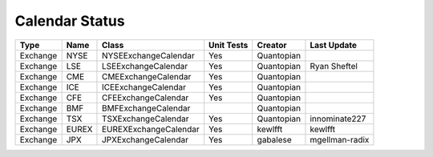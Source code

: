 Calendar Status
===============

========= ====== ===================== ============ ========== ==============
 Type      Name         Class           Unit Tests   Creator    Last Update
========= ====== ===================== ============ ========== ==============
Exchange  NYSE   NYSEExchangeCalendar    Yes        Quantopian
Exchange  LSE    LSEExchangeCalendar     Yes        Quantopian  Ryan Sheftel
Exchange  CME    CMEExchangeCalendar     Yes        Quantopian
Exchange  ICE    ICEExchangeCalendar     Yes        Quantopian
Exchange  CFE    CFEExchangeCalendar     Yes        Quantopian
Exchange  BMF    BMFExchangeCalendar                Quantopian
Exchange  TSX    TSXExchangeCalendar     Yes        Quantopian innominate227
Exchange  EUREX  EUREXExchangeCalendar   Yes        kewlfft    kewlfft
Exchange  JPX    JPXExchangeCalendar     Yes        gabalese   mgellman-radix
========= ====== ===================== ============ ========== ==============
